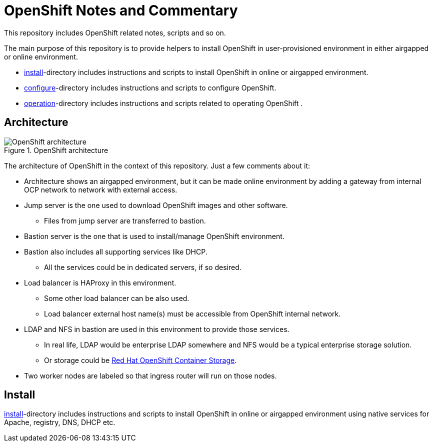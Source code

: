 = OpenShift Notes and Commentary

This repository includes OpenShift related notes, scripts and so on. 

The main purpose of this repository is to provide helpers to install OpenShift in user-provisioned environment in either airgapped or online environment.

* link:install/[install]-directory includes instructions and scripts to install OpenShift in online or airgapped environment.
* link:configure/[configure]-directory includes instructions and scripts to configure OpenShift.
* link:operation/[operation]-directory includes instructions and scripts related to operating OpenShift .

== Architecture

.OpenShift architecture
image::images/OpenShift_architecture.svg[]

The architecture of OpenShift in the context of this repository. Just a few comments about it:

* Architecture shows an airgapped environment, but it can be made online environment by adding a gateway from internal OCP network to network with external access.
* Jump server is the one used to download OpenShift images and other software.
** Files from jump server are transferred to bastion.
* Bastion server is the one that is used to install/manage OpenShift environment.
* Bastion also includes all supporting services like DHCP.
** All the services could be in dedicated servers, if so desired.
* Load balancer is HAProxy in this environment.
** Some other load balancer can be also used.
** Load balancer external host name(s) must be accessible from OpenShift internal network.
* LDAP and NFS in bastion are used in this environment to provide those services.
** In real life, LDAP would be enterprise LDAP somewhere and NFS would be a typical enterprise storage solution.
** Or storage could be https://www.openshift.com/products/container-storage/[Red Hat OpenShift Container Storage].
* Two worker nodes are labeled so that ingress router will run on those nodes.

== Install

link:install/[install]-directory includes instructions and scripts to install OpenShift in online or airgapped environment using native services for Apache, registry, DNS, DHCP etc.
